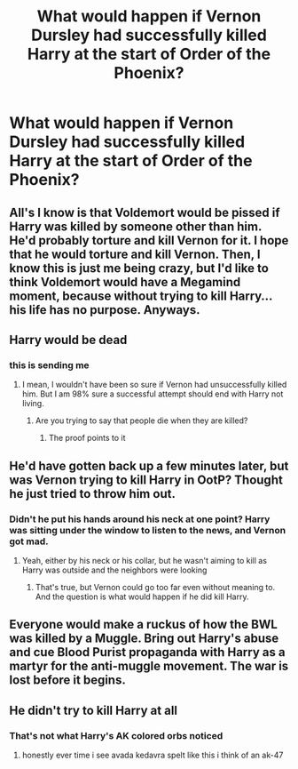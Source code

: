 #+TITLE: What would happen if Vernon Dursley had successfully killed Harry at the start of Order of the Phoenix?

* What would happen if Vernon Dursley had successfully killed Harry at the start of Order of the Phoenix?
:PROPERTIES:
:Author: Independent_Ad_7204
:Score: 6
:DateUnix: 1611261616.0
:DateShort: 2021-Jan-22
:END:

** All's I know is that Voldemort would be pissed if Harry was killed by someone other than him. He'd probably torture and kill Vernon for it. I hope that he would torture and kill Vernon. Then, I know this is just me being crazy, but I'd like to think Voldemort would have a Megamind moment, because without trying to kill Harry... his life has no purpose. Anyways.
:PROPERTIES:
:Author: First-NameLast-Name
:Score: 9
:DateUnix: 1611267151.0
:DateShort: 2021-Jan-22
:END:


** Harry would be dead
:PROPERTIES:
:Author: Jon_Riptide
:Score: 22
:DateUnix: 1611262666.0
:DateShort: 2021-Jan-22
:END:

*** this is sending me
:PROPERTIES:
:Author: ourfoxholedyouth
:Score: 3
:DateUnix: 1611263782.0
:DateShort: 2021-Jan-22
:END:

**** I mean, I wouldn't have been so sure if Vernon had unsuccessfully killed him. But I am 98% sure a successful attempt should end with Harry not living.
:PROPERTIES:
:Author: Jon_Riptide
:Score: 11
:DateUnix: 1611265508.0
:DateShort: 2021-Jan-22
:END:

***** Are you trying to say that people die when they are killed?
:PROPERTIES:
:Author: Vash_the_Snake
:Score: 1
:DateUnix: 1611486621.0
:DateShort: 2021-Jan-24
:END:

****** The proof points to it
:PROPERTIES:
:Author: Jon_Riptide
:Score: 1
:DateUnix: 1611511228.0
:DateShort: 2021-Jan-24
:END:


** He'd have gotten back up a few minutes later, but was Vernon trying to kill Harry in OotP? Thought he just tried to throw him out.
:PROPERTIES:
:Author: Ash_Lestrange
:Score: 5
:DateUnix: 1611261955.0
:DateShort: 2021-Jan-22
:END:

*** Didn't he put his hands around his neck at one point? Harry was sitting under the window to listen to the news, and Vernon got mad.
:PROPERTIES:
:Author: ElaineofAstolat
:Score: 3
:DateUnix: 1611265138.0
:DateShort: 2021-Jan-22
:END:

**** Yeah, either by his neck or his collar, but he wasn't aiming to kill as Harry was outside and the neighbors were looking
:PROPERTIES:
:Author: Ash_Lestrange
:Score: 3
:DateUnix: 1611266927.0
:DateShort: 2021-Jan-22
:END:

***** That's true, but Vernon could go too far even without meaning to. And the question is what would happen if he did kill Harry.
:PROPERTIES:
:Author: ElaineofAstolat
:Score: 3
:DateUnix: 1611268251.0
:DateShort: 2021-Jan-22
:END:


** Everyone would make a ruckus of how the BWL was killed by a Muggle. Bring out Harry's abuse and cue Blood Purist propaganda with Harry as a martyr for the anti-muggle movement. The war is lost before it begins.
:PROPERTIES:
:Author: xshadowfax
:Score: 3
:DateUnix: 1611324180.0
:DateShort: 2021-Jan-22
:END:


** He didn't try to kill Harry at all
:PROPERTIES:
:Author: Bleepbloopbotz2
:Score: 3
:DateUnix: 1611263168.0
:DateShort: 2021-Jan-22
:END:

*** That's not what Harry's AK colored orbs noticed
:PROPERTIES:
:Author: Jon_Riptide
:Score: 5
:DateUnix: 1611280959.0
:DateShort: 2021-Jan-22
:END:

**** honestly ever time i see avada kedavra spelt like this i think of an ak-47
:PROPERTIES:
:Author: ourfoxholedyouth
:Score: 1
:DateUnix: 1611432821.0
:DateShort: 2021-Jan-23
:END:

